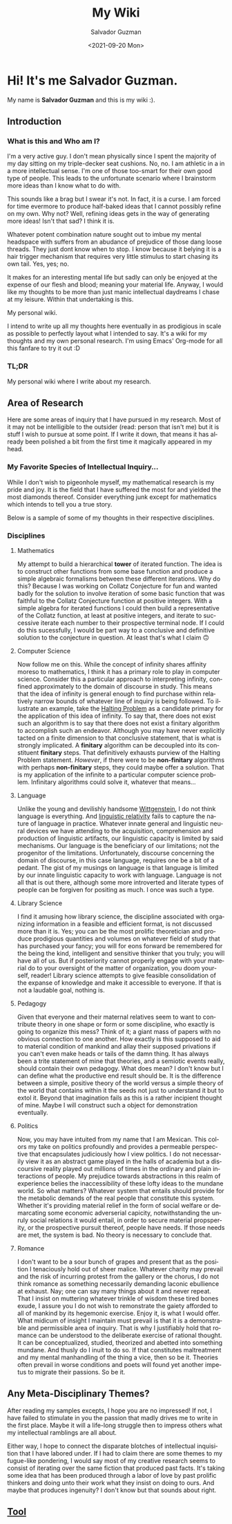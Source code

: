 #+TITLE: My Wiki 
#+DATE: <2021-09-20 Mon>
#+AUTHOR: Salvador Guzman
#+EMAIL: guzmansalv@gmail.com
#+CATEGORY: Admin
#+LANGUAGE: en

* Hi! It's me Salvador Guzman.
  My name is *Salvador Guzman* and this is my wiki :).
 
** Introduction
*** What is this and Who am I?
   I'm a very active guy. I don't mean physically since I spent the majority of
   my day sitting on my triple-decker seat cushions. No, no. I am athletic in a
   in a more intellectual sense. I'm one of those too-smart for their own good
   type of people. This leads to the unfortunate scenario where I brainstorm
   more ideas than I know what to do with.

   This sounds like a brag but I swear it's not. In fact, it is a curse. I am
   forced for time evermore to produce half-baked ideas that I cannot possibly
   refine on my own. Why not? Well, refining ideas gets in the way of generating
   more ideas! Isn't that sad? I think it is.

   Whatever potent combination nature sought out to imbue my mental headspace
   with suffers from an abudance of prejudice of those dang loose threads. They
   just dont know when to stop. I know because it belying it is a hair trigger
   mechanism that requires very little stimulus to start chasing its own
   tail. Yes, yes; no.

   It makes for an interesting mental life but sadly can only be enjoyed at the
   expense of our flesh and blood; meaning your material life. Anyway, I would
   like my thoughts to be more than just manic intellectual daydreams I chase at
   my leisure. Within that undertaking is this.

   My personal wiki.

   I intend to write up all my thoughts here eventually in as prodigious in
   scale as possible to perfectly layout what I intended to say. It's a wiki for
   my thoughts and my own personal research. I'm using Emacs' Org-mode for all
   this fanfare to try it out :D
*** TL;DR
    My personal wiki where I write about my research.

** Area of Research
   Here are some areas of inquiry that I have pursued in my research. Most of it
   may not be intelligible to the outsider (read: person that isn't me) but it
   is stuff I wish to pursue at some point. If I write it down, that means it
   has already been polished a bit from the first time it magically appeared in
   my head.

*** My Favorite Species of Intellectual Inquiry...
   While I don't wish to pigeonhole myself, my mathematical research is my pride
   and joy. It is the field that I have suffered the most for and yielded the
   most diamonds thereof. Consider everything junk except for mathematics which
   intends to tell you a true story.

   Below is a sample of some of my thoughts in their respective disciplines.

*** Disciplines
**** Mathematics
     My attempt to build a hierarchical *tower* of iterated function. The idea
     is to construct other functions from some base function and produce a
     simple algebraic formalisms between these different iterations. Why do
     this? Because I was working on Collatz Conjecture for fun and wanted badly
     for the solution to involve iteration of some basic function that was
     faithful to the Collatz Conjecture function at positive integers. With a
     simple algebra for iterated functions I could then build a representative
     of the Collatz function, at least at positive integers, and iterate to
     successive iterate each number to their prospective terminal node. If I
     could do this sucessfully, I would be part way to a conclusive and
     definitive solution to the conjecture in question. At least that's what I
     claim 🙃

**** Computer Science
     Now follow me on this. While the concept of infinity shares affinity moreso
     to mathematics, I think it has a primary role to play in computer
     science. Consider this a particular approach to interpreting infinity,
     confined approximately to the domain of discourse in study. This means that
     the idea of infinity is general enough to find purchase within relatively
     narrow bounds of whatever line of inquiry is being followed. To illustrate
     an example, take the [[https://en.wikipedia.org/wiki/Halting_problem][Halting Problem]] as a candidate primary for the
     application of this idea of infinity. To say that, there does not exist
     such an algorithm is to say that there does not exist a finitary algorithm
     to accomplish such an endeavor. Although you may have never explicitly
     tacted on a finite dimension to that conclusive statement, that is what is
     strongly implicated. A *finitary* algorithm can be decoupled into its
     constituent *finitary* steps. That definitively exhausts purview of the
     Halting Problem statement. /However/, if there were to be *non-finitary*
     algorithms with perhaps *non-finitary* steps, they could maybe offer a
     solution. That is my application of the infinite to a particular computer
     science problem. Infinitary algorithms could solve it, whatever that
     means...

**** Language
     Unlike the young and devilishly handsome [[https://en.wikipedia.org/wiki/Ludwig_Wittgenstein][Wittgenstein]], I do not think
     language is everything. And [[https://en.wikipedia.org/wiki/Linguistic_relativity][linguistic relativity]] fails to capture the
     nature of language in practice. Whatever innate general and linguistic
     neural devices we have attending to the acquisition, comprehension and
     production of linguistic artifacts, our linguistic capacity is limited by
     said mechanisms. Our language is the beneficiary of our limitations; not
     the progenitor of the limitations. Unfortunately, discourse concerning the
     domain of discourse, in this case language, requires one be a bit of a
     pedant. The gist of my musings on language is that language is limited by
     our innate linguistic capacity to work with language. Language is not all
     that is out there, although some more introverted and literate types of
     people can be forgiven for positing as much. I once was such a type. 

**** Library Science
     I find it amusing  how library science, the discipline associated with
     organizing information in a feasible and efficient format, is not discussed
     more than it is. Yes; you can be the most prolific theoretician and produce
     prodigious quantities and volumes on whatever field of study that has
     purchased your fancy; you will for eons forward be remembered for the being
     the kind, intelligent and sensitive thinker that you truly; you will have
     all of us. But if posteriority cannot properly engage with your material do
     to your oversight of the matter of organization, you doom yourself, reader!
     Library science attempts to give feasible consolidation of the expanse of
     knowledge and make it accessible to everyone. If that is not a laudable
     goal, nothing is. 

**** Pedagogy
     Given that everyone and their maternal relatives seem to want to contribute
     theory in one shape or form or some discipline, who exactly is going to
     organize this mess? Think of it; a giant mass of papers with no obvious
     connection to one another. How exactly is this supposed to aid to material
     condition of mankind and allay their supposed privations if you can't even
     make heads or tails of the damn thing. It has always been a trite statement
     of mine that theories, and a semiotic events really, should contain their
     own pedagogy. What does mean? I don't know but I can define what the
     productive end result should be. It is the difference between a simple,
     positive theory of the world versus a simple theory of the world that
     contains within it the seeds not just to understand it but to extol
     it. Beyond that imagination fails as this is a rather incipient thought of
     mine. Maybe I will construct such a object for demonstration eventually.
 
**** Politics
     Now, you may have intuited from my name that I am Mexican. This colors my
     take on politics profoundly and provides a permeable perspective that
     encapsulates judiciously how I view politics. I do not necessarily view it
     as an abstract game played in the halls of academia but a discoursive
     reality played out millions of times in the ordinary and plain interactions
     of people. My prejudice towards abstractions in this realm of experience
     belies the inaccessibility of these lofty ideas to the mundane
     world. So what matters? Whatever system that entails should provide for the
     metabolic demands of the real people that constitute this system. Whether
     it's providing material relief in the form of social welfare or demarcating
     some economic adverserial capicity, notwithstanding the unruly social
     relations it would entail, in order to secure material propsperity, or the
     prospective pursuit thereof, people have needs. If those needs are met, the
     system is bad. No theory is necessary to conclude that.

**** Romance
     I don't want to be a sour bunch of grapes and present that as the position
     I tenaciously hold out of sheer malice. Whatever charity may prevail and
     the risk of incurring protest from the gallery or the chorus, I do not think romance as
     something necessarily demanding laconic ebullience at exhaust. Nay; one can
     say many things about it and never repeat. That I insist on muttering
     whatever trinkle of wisdom these tired bones exude, I assure you I do not
     wish to remonstrate the gaiety afforded to all of mankind by its hegemonic
     exercise. Enjoy it, is what I would offer. What midicum of insight I
     maintain must prevail is that it is a demonstrable and permissible area of
     inquiry. That is why I justifiably hold that romance can be understood to
     the deliberate exercise of rational thought. It can be conceptualized,
     studied, theorized and abetted into something mundane. And thusly do I
     inuit to do so. If that constitutes maltreatment and my mental manhandling
     of the thing a vice, then so be it. Theories often prevail in worse
     conditions and poets will found yet another impetus to migrate their
     passions. So be it.

** Any Meta-Disciplinary Themes?
   After reading my samples excepts, I hope you are no impressed! If not, I have
   failed to stimulate in you the passion that madly drives me to write in the
   first place. Maybe it will a life-long struggle then to impress others what
   my intellectual ramblings are all about.

   Either way, I hope to connect the disparate blotches of intellectual
   inquisition that I have labored under. If I had to claim there are some
   themes to my fugue-like pondering, I would say most of my creative research
   seems to consist of iterating over the same fiction that produced past
   facts. It's taking some idea that has been produced through a labor of love
   by past prolific thinkers and doing unto their work what they insist on doing
   to ours. And maybe that produces ingenuity? I don't know but that sounds
   about right.

** [[./wiki/admin/tools.org][Tool]]
